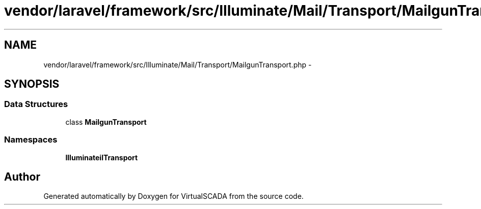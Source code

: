 .TH "vendor/laravel/framework/src/Illuminate/Mail/Transport/MailgunTransport.php" 3 "Tue Apr 14 2015" "Version 1.0" "VirtualSCADA" \" -*- nroff -*-
.ad l
.nh
.SH NAME
vendor/laravel/framework/src/Illuminate/Mail/Transport/MailgunTransport.php \- 
.SH SYNOPSIS
.br
.PP
.SS "Data Structures"

.in +1c
.ti -1c
.RI "class \fBMailgunTransport\fP"
.br
.in -1c
.SS "Namespaces"

.in +1c
.ti -1c
.RI " \fBIlluminate\\Mail\\Transport\fP"
.br
.in -1c
.SH "Author"
.PP 
Generated automatically by Doxygen for VirtualSCADA from the source code\&.
